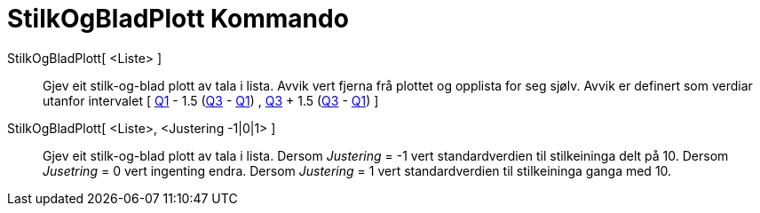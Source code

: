 = StilkOgBladPlott Kommando
:page-en: commands/StemPlot
ifdef::env-github[:imagesdir: /nn/modules/ROOT/assets/images]

StilkOgBladPlott[ <Liste> ]::
  Gjev eit stilk-og-blad plott av tala i lista. Avvik vert fjerna frå plottet og opplista for seg sjølv.
  Avvik er definert som verdiar utanfor intervalet [ xref:/commands/Q1.adoc[Q1] - 1.5 (xref:/commands/Q3.adoc[Q3] -
  xref:/commands/Q1.adoc[Q1]) , xref:/commands/Q3.adoc[Q3] + 1.5 (xref:/commands/Q3.adoc[Q3] -
  xref:/commands/Q1.adoc[Q1]) ]
StilkOgBladPlott[ <Liste>, <Justering -1|0|1> ]::
  Gjev eit stilk-og-blad plott av tala i lista.
  Dersom _Justering_ = -1 vert standardverdien til stilkeininga delt på 10.
  Dersom _Jusetring_ = 0 vert ingenting endra.
  Dersom _Justering_ = 1 vert standardverdien til stilkeininga ganga med 10.
